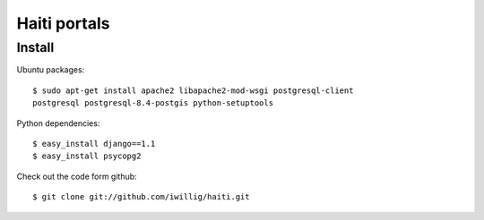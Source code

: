 Haiti portals
=============


Install
------- 

Ubuntu packages::

  $ sudo apt-get install apache2 libapache2-mod-wsgi postgresql-client
  postgresql postgresql-8.4-postgis python-setuptools

Python dependencies::

   $ easy_install django==1.1
   $ easy_install psycopg2

Check out the code form github::

  $ git clone git://github.com/iwillig/haiti.git
